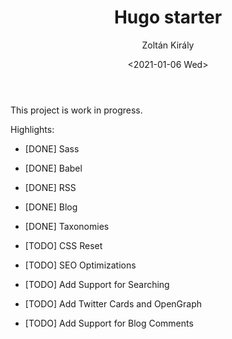 #+TITLE: Hugo starter
#+AUTHOR: Zoltán Király
#+EMAIL: zoliky@gmail.com
#+DATE: <2021-01-06 Wed>

This project is work in progress.

Highlights:

- [DONE] Sass
- [DONE] Babel
- [DONE] RSS
- [DONE] Blog
- [DONE] Taxonomies

- [TODO] CSS Reset
- [TODO] SEO Optimizations
- [TODO] Add Support for Searching
- [TODO] Add Twitter Cards and OpenGraph
- [TODO] Add Support for Blog Comments
